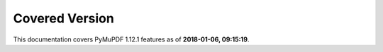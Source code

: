 Covered Version
--------------------

This documentation covers PyMuPDF 1.12.1 features as of **2018-01-06, 09:15:19**.